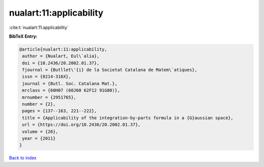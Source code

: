 nualart:11:applicability
========================

:cite:t:`nualart:11:applicability`

**BibTeX Entry:**

.. code-block:: bibtex

   @article{nualart:11:applicability,
    author = {Nualart, Eul\`alia},
    doi = {10.2436/20.2002.01.37},
    fjournal = {Butllet\'{i} de la Societat Catalana de Matem\`atiques},
    issn = {0214-316X},
    journal = {Butl. Soc. Catalana Mat.},
    mrclass = {60H07 (60J60 62F12 91G80)},
    mrnumber = {2951765},
    number = {2},
    pages = {137--163, 221--222},
    title = {Applicability of the integration-by-parts formula in a {G}aussian space},
    url = {https://doi.org/10.2436/20.2002.01.37},
    volume = {26},
    year = {2011}
   }

`Back to index <../By-Cite-Keys.rst>`_
